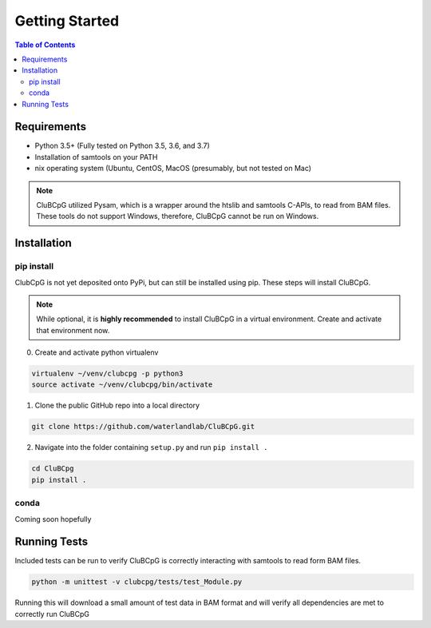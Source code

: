 ================
Getting Started
================

.. contents:: Table of Contents

Requirements
=============

* Python 3.5+ (Fully tested on Python 3.5, 3.6, and 3.7)
* Installation of samtools on your PATH
* nix operating system (Ubuntu, CentOS, MacOS (presumably, but not tested on Mac)

.. NOTE::
    CluBCpG utilized Pysam, which is a wrapper around the htslib and samtools C-APIs, to read from BAM files. These tools
    do not support Windows, therefore, CluBCpG cannot be run on Windows.


Installation
=============

pip install
-------------

ClubCpG is not yet deposited onto PyPi, but can still be installed using pip. These steps will install CluBCpG.

.. NOTE::
    While optional, it is **highly recommended** to install CluBCpG in a virtual environment.
    Create and activate that environment now.

0. Create and activate python virtualenv

.. code-block:: bash

    virtualenv ~/venv/clubcpg -p python3
    source activate ~/venv/clubcpg/bin/activate

1. Clone the public GitHub repo into a local directory

.. code-block:: bash

    git clone https://github.com/waterlandlab/CluBCpG.git

2. Navigate into the folder containing ``setup.py`` and run ``pip install .``

.. code-block:: bash

    cd CluBCpg
    pip install .

conda
------
Coming soon hopefully

Running Tests
==============

Included tests can be run to verify CluBCpG is correctly interacting with samtools to read form BAM files.

.. code-block:: bash

    python -m unittest -v clubcpg/tests/test_Module.py

Running this will download a small amount of test data in BAM format and will verify all dependencies are met
to correctly run CluBCpG
